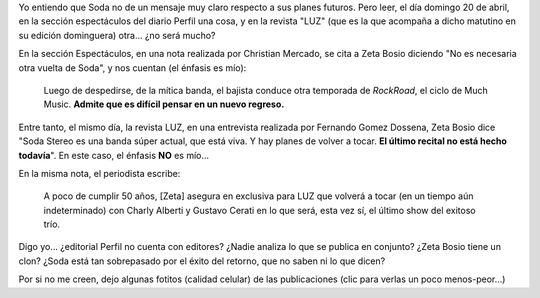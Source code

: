 .. title: ¿Ambigüedad de Zeta, o periodismo cholulo berreta?
.. slug: ambig_edad_de_zeta_o_periodismo_cholulo_berreta
.. date: 2008-04-20 18:23:05 UTC-03:00
.. tags: Música
.. category: 
.. link: 
.. description: 
.. type: text
.. author: cHagHi
.. from_wp: True

Yo entiendo que Soda no de un mensaje muy claro respecto a sus planes
futuros. Pero leer, el día domingo 20 de abril, en la sección
espectáculos del diario Perfil una cosa, y en la revista "LUZ" (que es
la que acompaña a dicho matutino en su edición dominguera) otra... ¿no
será mucho?

En la sección Espectáculos, en una nota realizada por Christian Mercado,
se cita a Zeta Bosio diciendo "No es necesaria otra vuelta de Soda", y
nos cuentan (el énfasis es mío):

    Luego de despedirse, de la mítica banda, el bajista conduce otra
    temporada de *RockRoad*, el ciclo de Much Music. **Admite que es
    difícil pensar en un nuevo regreso.**

Entre tanto, el mismo día, la revista LUZ, en una entrevista realizada
por Fernando Gomez Dossena, Zeta Bosio dice "Soda Stereo es una banda
súper actual, que está viva. Y hay planes de volver a tocar. **El último
recital no está hecho todavía**". En este caso, el énfasis **NO** es
mío...

En la misma nota, el periodista escribe:

    A poco de cumplir 50 años, [Zeta] asegura en exclusiva para LUZ que
    volverá a tocar (en un tiempo aún indeterminado) con Charly Alberti
    y Gustavo Cerati en lo que será, esta vez sí, el último show del
    exitoso trío.

Digo yo... ¿editorial Perfil no cuenta con editores? ¿Nadie analiza lo
que se publica en conjunto? ¿Zeta Bosio tiene un clon? ¿Soda está tan
sobrepasado por el éxito del retorno, que no saben ni lo que dicen?

Por si no me creen, dejo algunas fotitos (calidad celular) de las
publicaciones (clic para verlas un poco menos-peor...)

.. thumbnail:: /images/zeta-perfil-20080420_1.jpg
   :target: /images/zeta-perfil-20080420_1.jpg
   :alt: Perfil Espectáculos - 1

   Perfil Espectáculos - 1

.. thumbnail:: /images/zeta-perfil-20080420_2.jpg
   :target: /images/zeta-perfil-20080420_2.jpg
   :alt: Perfil Espectáculos - 2

   Perfil Espectáculos - 2

.. thumbnail:: /images/zeta-luz-20080420_1.jpg
   :target: /images/zeta-luz-20080420_1.jpg
   :alt: Revista LUZ - 1

   Revista LUZ - 1

.. thumbnail:: /images/zeta-luz-20080420_2.jpg
   :target: /images/zeta-luz-20080420_2.jpg
   :alt: Revista LUZ - 2

   Revista LUZ - 2

